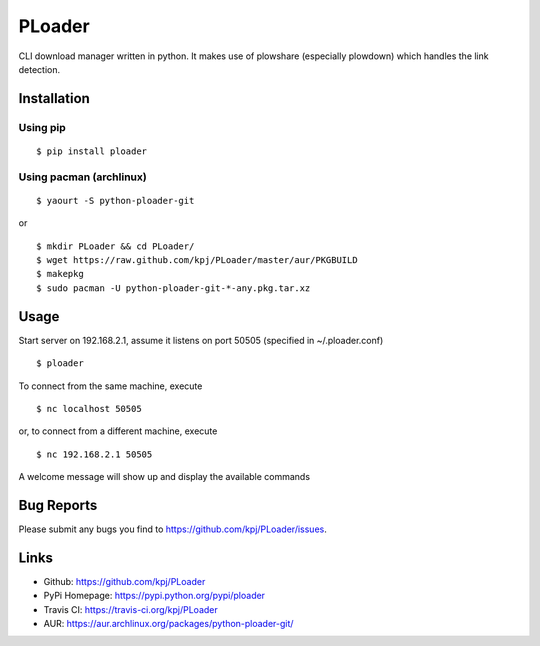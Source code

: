 PLoader
=======
.. image:: https://pypip.in/v/ploader/badge.png
    :target: https://crate.io/packages/ploader/
    :alt: Latest version

.. image:: https://api.travis-ci.org/kpj/PLoader.png?branch=master
    :target: https://travis-ci.org/kpj/PLoader
    :alt: Travis-CI
    
.. image:: https://pypip.in/d/ploader/badge.png
    :target: https://crate.io/packages/ploader/
    :alt: Number of PyPI downloads

CLI download manager written in python. It makes use of plowshare (especially plowdown) which handles the link detection.


Installation
------------
Using pip
+++++++++
::

  $ pip install ploader
  
Using pacman (archlinux)
++++++++++++++++++++++++
::

  $ yaourt -S python-ploader-git
  
or

::

    $ mkdir PLoader && cd PLoader/
    $ wget https://raw.github.com/kpj/PLoader/master/aur/PKGBUILD
    $ makepkg
    $ sudo pacman -U python-ploader-git-*-any.pkg.tar.xz

Usage
-----
Start server on 192.168.2.1, assume it listens on port 50505 (specified in ~/.ploader.conf)
::

  $ ploader
  
To connect from the same machine, execute
::

  $ nc localhost 50505
  
or, to connect from a different machine, execute
::

  $ nc 192.168.2.1 50505
  
A welcome message will show up and display the available commands

Bug Reports
-----------
Please submit any bugs you find to https://github.com/kpj/PLoader/issues.

Links
-----
- Github: https://github.com/kpj/PLoader
- PyPi Homepage: https://pypi.python.org/pypi/ploader
- Travis CI: https://travis-ci.org/kpj/PLoader
- AUR: https://aur.archlinux.org/packages/python-ploader-git/
